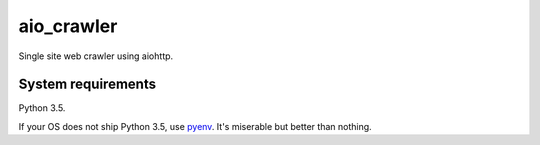 aio_crawler |status|
====================

.. |status| image:: https://travis-ci.org/not-raspberry/aio_crawler.svg?branch=master
    :target: https://travis-ci.org/not-raspberry/aio_crawler

Single site web crawler using aiohttp.

System requirements
-------------------

Python 3.5.

If your OS does not ship Python 3.5, use pyenv_. It's miserable but better than nothing.

.. _pyenv: https://github.com/yyuu/pyenv
